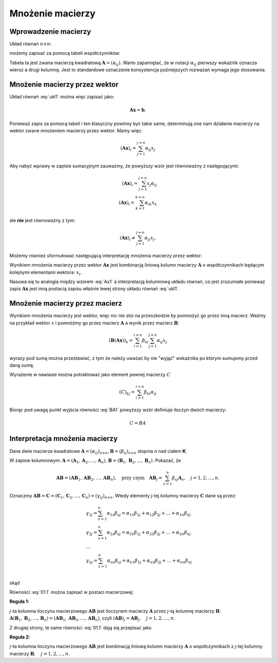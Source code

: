 .. -*- coding: utf-8 -*-

Mnożenie macierzy
=================


Wprowadzenie macierzy
---------------------

Układ równań :math:`n\times n`:

.. math::
   :label: ukl1

   \begin{cases}
   \alpha_{11} x_1 & \alpha_{12} x_2 & \ldots & \alpha _{1n} x_n &=& b_1 \\
   \alpha_{21} x_1 & \alpha_{22} x_2 & \ldots & \alpha _{2n} x_n &=& b_2 \\
   \ldots       & \ldots       & \ldots & \ldots       \\
   \alpha_{n1} x_1 & \alpha_{n2} x_2 & \ldots & \alpha _{nn} x_n &=& b_n \\
   \end{cases}


możemy zapisać za pomocą tabeli współczynników: 


.. math::
   :label: ukl_m

   \left( \begin{array}{cccc}
   \alpha _{11} & \alpha _{12} & \ldots & \alpha _{1n} \\
   \alpha _{21} & \alpha _{22} & \ldots & \alpha _{2n} \\
   \ldots       & \ldots       & \ldots & \ldots       \\
   \alpha _{n1} & \alpha _{n2} & \ldots & \alpha _{nn} \\
   \end{array} \right) \left( \begin{array}{c}
   x_{1} \\
   x_{2} \\
   \ldots      \\
   x_{n} \\
   \end{array} \right) =  \left( \begin{array}{c}
   \beta _{1} \\
   \beta _{2} \\
   \ldots      \\
   \beta _{n} \\
   \end{array} \right)

Tabela ta jest zwana macierzą kwadratową :math:`\boldsymbol{A} =
(\alpha _{ij})`.  Warto zapamiętać, że w notacji :math:`\alpha _{ij}`
pierwszy wskaźnik oznacza wiersz a drugi kolumnę. Jest to standardowe
oznaczenie konsystencja poźniejszych rozważań wymaga jego stosowania. 


Mnożenie macierzy przez wektor
------------------------------


Układ równań :eq:`ukl1` można więc zapisać jako:

.. math::
   \boldsymbol{A} \boldsymbol{x} =\boldsymbol{b}.

Ponieważ zapis za pomocą tabeli i ten klasyczny powinny być takie
same, determinują one nam działanie macierzy na wektor zwane mnożeniem
macierzy przez wektor. Mamy więc:

.. math::

   \left( \boldsymbol{A} \boldsymbol{x}  \right)_i = \sum_{j=1}^{j=n} \alpha_{ij} x_j


Aby nabyć wprawy w zapisie sumacyjnym zauważmy, że powyższy wzór jest
równoważny z następującymi:


.. math::

   \left( \boldsymbol{A} \boldsymbol{x}  \right)_i = \sum_{j=1}^{j=n} x_j \alpha_{ij} \\
   \left( \boldsymbol{A} \boldsymbol{x}  \right)_i = \sum_{k=1}^{k=n} \alpha_{ik} x_k

ale **nie** jest równoważny z tym:

.. math::

   \left( \boldsymbol{A} \boldsymbol{x}  \right)_i \neq \sum_{j=1}^{j=n} \alpha_{ji} x_j.



Możemy również sformułować następującą interpretację mnożenia macierzy
przez wektor:

Wynikiem mnożenia macierzy przez wektor :math:`\boldsymbol{Ax}` jest
kombinacją liniową kolumn macierzy :math:`\boldsymbol{A}` o
współczynnikach będącym kolejnymi elementami wektora: :math:`x_i`.

.. math::
   :label: Ax1

   \boldsymbol{Ax} = \left( \begin{array}{c}
   \alpha _{11} \\ 
   \alpha _{21} \\ 
   \ldots       \\ 
   \alpha _{n1} \\ 
   \end{array} \right) x_1 +
   \left( \begin{array}{c}
   \alpha _{12} \\ 
   \alpha _{22} \\ 
   \ldots       \\ 
   \alpha _{n2} \\ 
   \end{array} \right) x_2 + \ldots
   + \left( \begin{array}{c}
   \alpha _{1n} \\ 
   \alpha _{2n} \\ 
   \ldots       \\ 
   \alpha _{nn} \\ 
   \end{array} \right) x_n

Nasuwa się tu analogia między wzorem :eq:`Ax1` a interpretacją
kolumnową układu równań, co jest zrozumiałe ponieważ zapis
:math:`\boldsymbol{Ax}` jest inną postacią zapisu właśnie lewej strony
układu równań :eq:`ukl1`.





Mnożenie macierzy przez macierz
-------------------------------

Wynikiem mnożenia macierzy jest wektor, więc nic nie stoi na
przeszkodzie by pomnożyć go przez inną macierz. Weźmy na przykład
wektor :math:`x` i pomnóźmy go przez macierz :math:`\boldsymbol{A}` a
wynik przez macierz :math:`\boldsymbol{B}`:

.. math::

   \left( \boldsymbol{B} \left( \boldsymbol{A} \boldsymbol{x}  \right) \right)_k = \sum_{i=1}^{i=n} \beta_{ki} \sum_{j=1}^{j=n} \alpha_{ij} x_j   

wyrazy pod sumą można przestawiać, z tym że należy uważać by nie
"wyjąć" wskaźnika po którym sumujemy przed daną sumę.

.. math::
   :label: BA1

   \sum_{i=1}^{i=n} \beta_{ki} \sum_{j=1}^{j=n} \alpha_{ij} x_j = \sum_{j=1}^{j=n} \left( \sum_{i=1}^{i=n} \beta_{ki} \alpha_{ij} \right)   x_j   

Wyrażenie w nawiasie można potraktować jako element pewnej macierzy :math:`C` 

.. math::

   (C)_{kj} = \sum_{i=1}^{i=n} \beta_{ki} \alpha_{ij} 

Biorąc pod uwagę punkt wyjścia równości :eq:`BA1` powyższy wzór definiuje iloczyn dwóch macierzy:

.. math::

   C = BA





Interpretacja mnożenia macierzy
-------------------------------

Dane dwie macierze kwadratowe :math:`\boldsymbol{A} = (\alpha _{ij}
)_{n \times n}, \boldsymbol{B} = (\beta _{ij} )_{n \times n}` stopnia
*n* nad ciałem **K**.

W  zapisie  kolumnowym: :math:`\boldsymbol{A} = (\boldsymbol{A}_1 , \boldsymbol{A}_2 , \ldots , \boldsymbol{A}_n )`, :math:`\boldsymbol{B} = (\boldsymbol{B}_1 , \boldsymbol{B}_2 , \ldots , \boldsymbol{B}_n )`. Pokazać, że

.. math::

   \boldsymbol{A} \boldsymbol{B} = (\boldsymbol{AB}_1 , \boldsymbol{AB}_2 , \ldots , \boldsymbol{AB}_n ),
   \quad \text{przy czym} \quad
   \boldsymbol{AB}_j = \sum_{s=1}^n \beta _{sj} \boldsymbol{A}_s , \quad j = 1,2, \ldots ,n.



Oznaczmy :math:`\boldsymbol{AB} = \boldsymbol{C} = (\boldsymbol{C}_1 , \boldsymbol{C}_2 , \ldots , \boldsymbol{C}_n ) = (\gamma _{ij} )_{n \times n}`. Wtedy elementy *j*-tej kolumny macierzy :math:`\boldsymbol{C}` dane są przez:

.. math::

   \begin{array}{l}
   & \gamma _{1j} = \sum_{s=1}^n {\alpha _{1s} \beta _{sj} = \alpha _{11} \beta _{1j} + \alpha _{12} \beta _{2j} + \ldots  + \alpha _{1n} \beta _{nj}} \\ 
   & \gamma _{2j} = \sum_{s=1}^n {\alpha _{2s} \beta _{sj} = \alpha _{21} \beta _{1j} + \alpha _{22} \beta _{2j} + \ldots + \alpha _{2n} \beta _{nj}} \\ 
   & \ldots  \\ 
   & \gamma _{nj} = \sum_{s=1}^n {\alpha _{ns} \beta _{sj} = \alpha _{n1} \beta _{1j} + \alpha _{n2} \beta _{2j} + \ldots + \alpha _{nn} \beta _{nj}} \\ 
   \end{array}


skąd

.. math::
   :label: 01.1

   \left( \begin{array}{c}
   \gamma _{1j} \\ 
   \gamma _{2j} \\ 
   \ldots \\ 
   \gamma _{nj} \\ 
   \end{array} \right) = \left(
   \begin{array}{c}
   \alpha _{11} \beta _{1j} + \alpha _{12} \beta _{2j} + \ldots + \alpha _{1n} \beta _{nj} \\ 
   \alpha _{21} \beta _{1j} + \alpha _{22} \beta _{2j} + \ldots + \alpha _{2n} \beta _{nj} \\ 
   \ldots \\ 
   \alpha _{n1} \beta _{1j} + \alpha _{n2} \beta _{2j} + \ldots + \alpha _{nn} \beta _{nj} \\ 
   \end{array}
   \right), \quad j = 1, 2, \ldots , n.


Równości :eq:`01.1` można zapisać w postaci macierzowej:

.. math::
   :label: 01.2

   \left( \begin{array}{c}
   \gamma _{1j} \\ 
   \gamma _{2j} \\ 
   \ldots       \\  
   \gamma _{nj} \\ 
   \end{array} \right) = \left( \begin{array}{cccc}
   \alpha _{11} & \alpha _{12} & \ldots & \alpha _{1n} \\
   \alpha _{21} & \alpha _{22} & \ldots & \alpha _{2n} \\
   \ldots       & \ldots       & \ldots & \ldots       \\
   \alpha _{n1} & \alpha _{n2} & \ldots & \alpha _{nn} \\
   \end{array} \right) \left( \begin{array}{c}
   \beta _{1j} \\
   \beta _{2j} \\
   \ldots      \\
   \beta _{nj} \\
   \end{array} \right), \quad \text{czyli} \quad \boldsymbol{C}_j = \boldsymbol{AB}_j , \quad j = 1, 2, \ldots ,n.


**Reguła 1:**

*j*-ta kolumna iloczynu macierzowego :math:`\boldsymbol{AB}` jest iloczynem macierzy :math:`\boldsymbol{A}` przez *j*-tą kolumnę macierzy :math:`\boldsymbol{B}`:
:math:`\boldsymbol{A} (\boldsymbol{B}_1 , \boldsymbol{B}_2 , \ldots , \boldsymbol{B}_n ) = (\boldsymbol{AB}_1 , \boldsymbol{AB}_2 , \ldots , \boldsymbol{AB}_n )`, czyli :math:`(\boldsymbol{AB})_j = \boldsymbol{A} \boldsymbol{B}_j , \quad j = 1, 2, \ldots , n`.

Z drugiej strony, te same równości :eq:`01.1` dają się przepisać jako

.. math::
   :label: 01.3

   \left( \begin{array}{c}
   \gamma _{1j} \\ 
   \gamma _{2j} \\ 
   \ldots       \\ 
   \gamma _{nj} \\ 
   \end{array} \right) = \left( \begin{array}{c}
   \alpha _{11} \\ 
   \alpha _{21} \\ 
   \ldots       \\ 
   \alpha _{n1} \\ 
   \end{array} \right) \beta _{1j} +
   \left( \begin{array}{c}
   \alpha _{12} \\ 
   \alpha _{22} \\ 
   \ldots       \\ 
   \alpha _{n2} \\ 
   \end{array} \right) \beta _{2j} + \ldots
   + \left( \begin{array}{c}
   \alpha _{1n} \\ 
   \alpha _{2n} \\ 
   \ldots       \\ 
   \alpha _{nn} \\ 
   \end{array} \right) \beta _{nj} , \quad \text{czyli} \quad
   \boldsymbol{C}_j = \sum_{s=1}^n \beta _{sj} \boldsymbol{A}_s , \quad j = 1, 2, \ldots , n.


**Reguła 2:**

*j*-ta kolumna iloczynu macierzowego :math:`\boldsymbol{AB}` jest kombinacją liniową kolumn macierzy :math:`\boldsymbol{A}` o współczynnikach z *j*-tej kolumny macierzy :math:`\boldsymbol{B}, \quad j = 1, 2,\ldots , n`.

